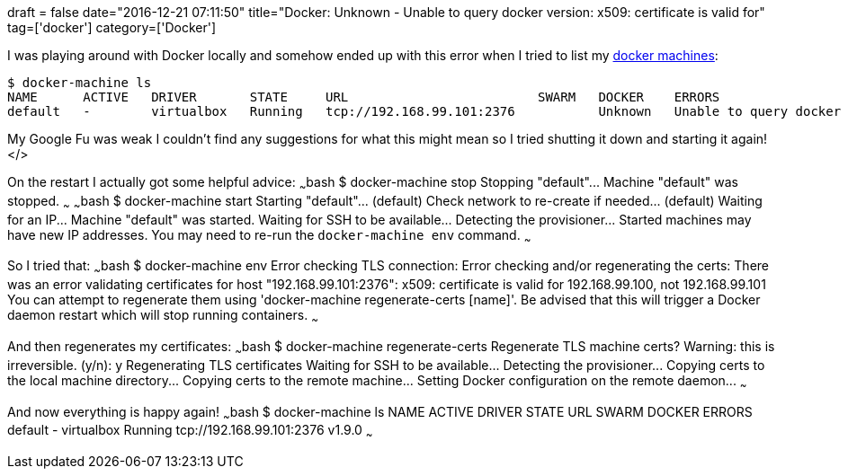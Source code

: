 +++
draft = false
date="2016-12-21 07:11:50"
title="Docker: Unknown - Unable to query docker version: x509: certificate is valid for"
tag=['docker']
category=['Docker']
+++

I was playing around with Docker locally and somehow ended up with this error when I tried to list my https://docs.docker.com/machine/overview/[docker machines]:

[source,bash]
----

$ docker-machine ls
NAME      ACTIVE   DRIVER       STATE     URL                         SWARM   DOCKER    ERRORS
default   -        virtualbox   Running   tcp://192.168.99.101:2376           Unknown   Unable to query docker version: Get https://192.168.99.101:2376/v1.15/version: x509: certificate is valid for 192.168.99.100, not 192.168.99.101
----

My Google Fu was weak I couldn't find any suggestions for what this might mean so I tried shutting it down and starting it again! </>

On the restart I actually got some helpful advice: ~~~bash $ docker-machine stop Stopping "default"\... Machine "default" was stopped. ~~~ ~~~bash $ docker-machine start Starting "default"\... (default) Check network to re-create if needed\... (default) Waiting for an IP\... Machine "default" was started. Waiting for SSH to be available\... Detecting the provisioner\... Started machines may have new IP addresses. You may need to re-run the `docker-machine env` command. ~~~

So I tried that: ~~~bash $ docker-machine env Error checking TLS connection: Error checking and/or regenerating the certs: There was an error validating certificates for host "192.168.99.101:2376": x509: certificate is valid for 192.168.99.100, not 192.168.99.101 You can attempt to regenerate them using 'docker-machine regenerate-certs [name]'. Be advised that this will trigger a Docker daemon restart which will stop running containers. ~~~

And then regenerates my certificates: ~~~bash $ docker-machine regenerate-certs Regenerate TLS machine certs? Warning: this is irreversible. (y/n): y Regenerating TLS certificates Waiting for SSH to be available\... Detecting the provisioner\... Copying certs to the local machine directory\... Copying certs to the remote machine\... Setting Docker configuration on the remote daemon\... ~~~

And now everything is happy again! ~~~bash $ docker-machine ls NAME ACTIVE DRIVER STATE URL SWARM DOCKER ERRORS default - virtualbox Running tcp://192.168.99.101:2376 v1.9.0 ~~~
